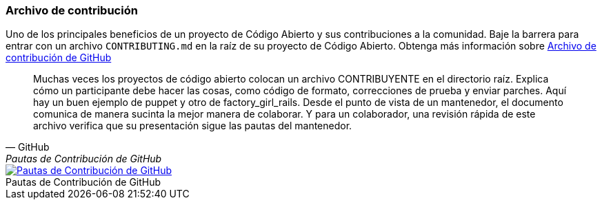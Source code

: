 === Archivo de contribución

Uno de los principales beneficios de un proyecto de Código Abierto y sus contribuciones a la comunidad. Baje la barrera para entrar con un archivo `CONTRIBUTING.md` en la raíz de su proyecto de Código Abierto. Obtenga más información sobre https://github.com/blog/1184-contributing-guidelines[Archivo de contribución de GitHub]

[quote, GitHub, Pautas de Contribución de GitHub]
Muchas veces los proyectos de código abierto colocan un archivo CONTRIBUYENTE en el directorio raíz. Explica cómo un participante debe hacer las cosas, como código de formato, correcciones de prueba y enviar parches. Aquí hay un buen ejemplo de puppet y otro de factory_girl_rails. Desde el punto de vista de un mantenedor, el documento comunica de manera sucinta la mejor manera de colaborar. Y para un colaborador, una revisión rápida de este archivo verifica que su presentación sigue las pautas del mantenedor.

image::github-contributing-file.png[caption="", role="thumb", title="Pautas de Contribución de GitHub", alt="Pautas de Contribución de GitHub", link="https://github.com/blog/1184-contributing-guidelines"]
